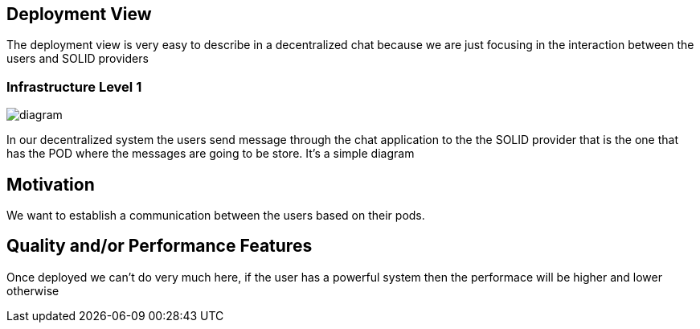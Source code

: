 [[section-deployment-view]]

== Deployment View

The deployment view is very easy to describe in a decentralized chat because we are just focusing in the interaction between the users 
and SOLID providers

=== Infrastructure Level 1

image::https://github.com/Arquisoft/dechat_en3a/blob/master/src/docs/images/Untitled%20Diagram.png[diagram]

In our decentralized system the users send message through the chat application to the the SOLID provider that is the one that has the
POD where the messages are going to be store. It's a simple diagram

== Motivation

We want to establish a communication between the users based on their pods.

== Quality and/or Performance Features

Once deployed we can't do very much here, if the user has a powerful system then the performace will be higher
and lower otherwise
